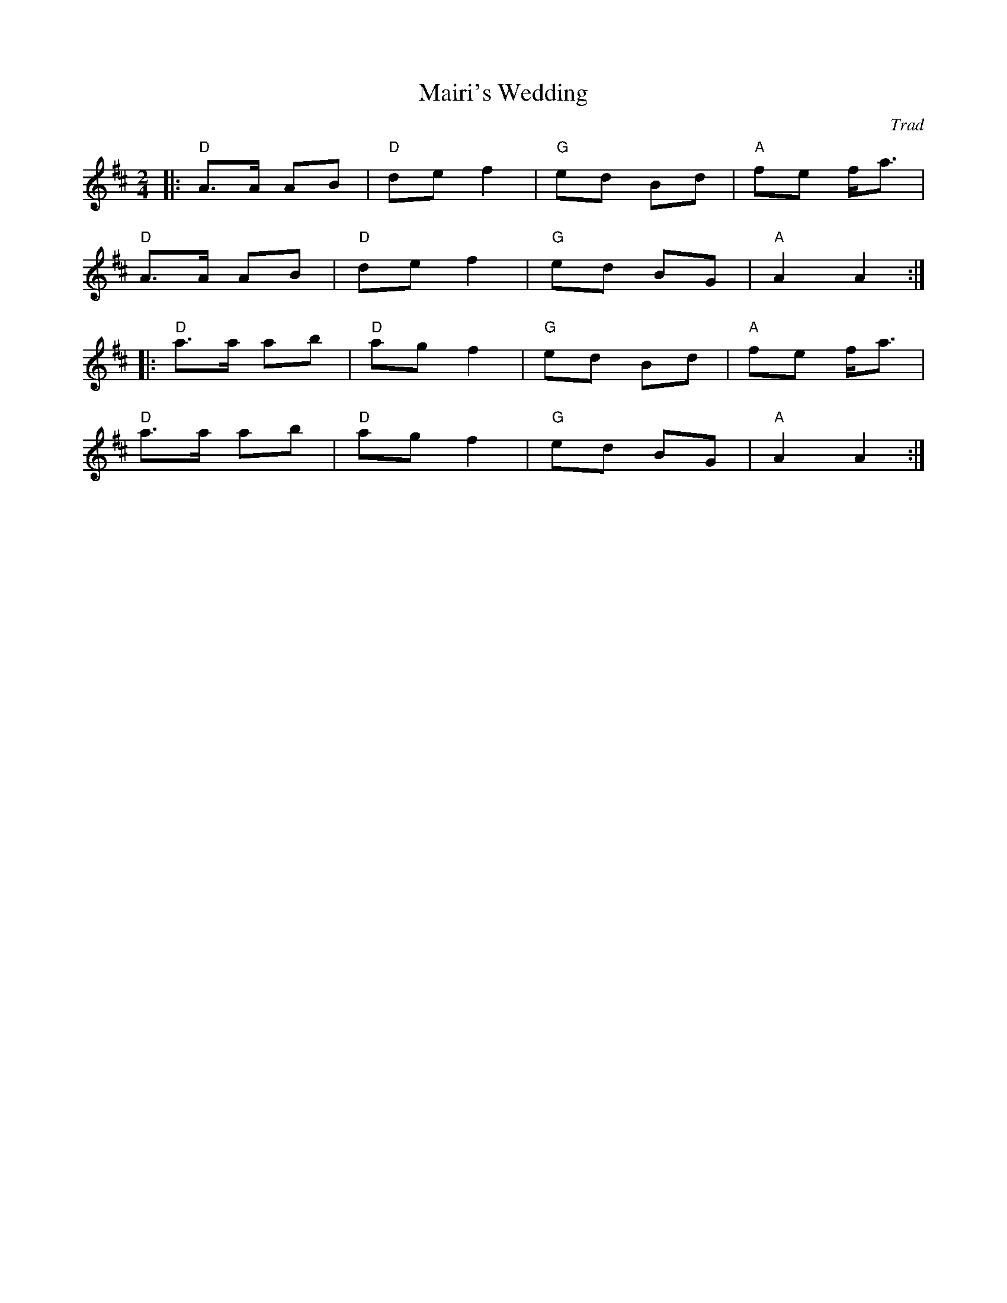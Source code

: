 X: 1
T: Mairi's Wedding
C: Trad
R: Polka
L: 1/8
M: 2/4
K: D
Z: ABC transcription by Verge Roller
|: "D" A>A AB | "D" de f2 | "G" ed Bd | "A" fe f<a |
"D" A>A AB | "D" de f2 | "G" ed BG | "A" A2 A2 :|
|: "D" a>a ab | "D" ag f2 | "G" ed Bd | "A" fe f<a |
"D" a>a ab | "D" ag f2 | "G" ed BG | "A" A2 A2 :|
r: 32
